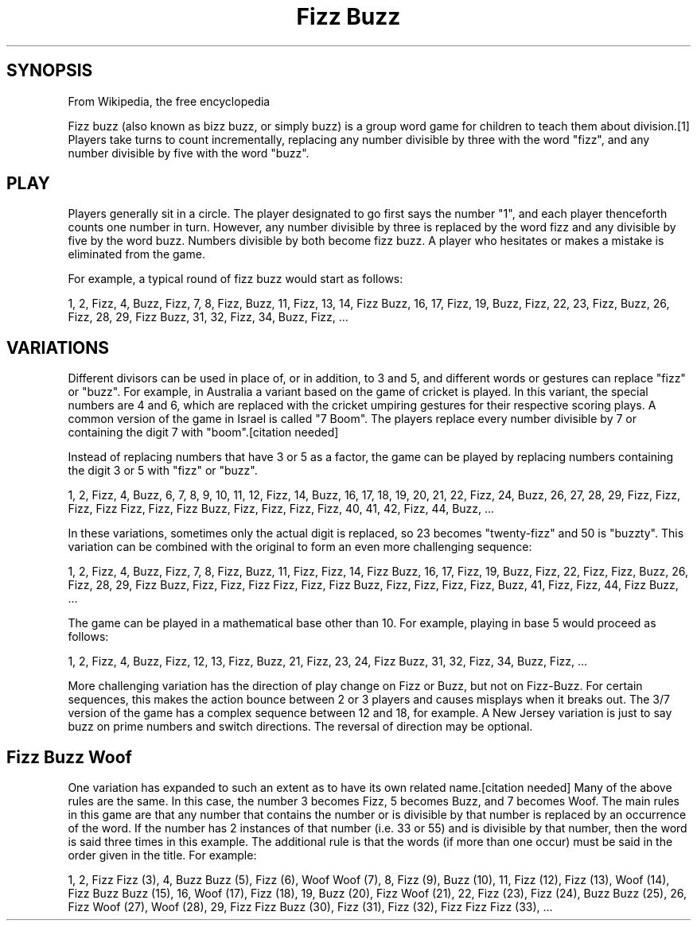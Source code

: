 .\" Process this file with
.\" groff -man -Tascii foo.1
.\"
.TH "Fizz Buzz" "Code Kata"
.SH SYNOPSIS

From Wikipedia, the free encyclopedia

Fizz buzz (also known as bizz buzz, or simply buzz) is a group word
game for children to teach them about division.[1] Players take turns
to count incrementally, replacing any number divisible by three with
the word "fizz", and any number divisible by five with the word
"buzz".

.SH PLAY

Players generally sit in a circle. The player designated to go first
says the number "1", and each player thenceforth counts one number in
turn. However, any number divisible by three is replaced by the word
fizz and any divisible by five by the word buzz. Numbers divisible by
both become fizz buzz. A player who hesitates or makes a mistake is
eliminated from the game.

For example, a typical round of fizz buzz would start as follows:

1, 2, Fizz, 4, Buzz, Fizz, 7, 8, Fizz, Buzz, 11, Fizz, 13, 14, Fizz
Buzz, 16, 17, Fizz, 19, Buzz, Fizz, 22, 23, Fizz, Buzz, 26, Fizz, 28,
29, Fizz Buzz, 31, 32, Fizz, 34, Buzz, Fizz, ...

.SH VARIATIONS

Different divisors can be used in place of, or in addition, to 3 and
5, and different words or gestures can replace "fizz" or "buzz". For
example, in Australia a variant based on the game of cricket is
played. In this variant, the special numbers are 4 and 6, which are
replaced with the cricket umpiring gestures for their respective
scoring plays. A common version of the game in Israel is called "7
Boom". The players replace every number divisible by 7 or containing
the digit 7 with "boom".[citation needed]

Instead of replacing numbers that have 3 or 5 as a factor, the game
can be played by replacing numbers containing the digit 3 or 5 with
"fizz" or "buzz".

1, 2, Fizz, 4, Buzz, 6, 7, 8, 9, 10, 11, 12, Fizz, 14, Buzz, 16, 17,
18, 19, 20, 21, 22, Fizz, 24, Buzz, 26, 27, 28, 29, Fizz, Fizz, Fizz,
Fizz Fizz, Fizz, Fizz Buzz, Fizz, Fizz, Fizz, Fizz, 40, 41, 42, Fizz,
44, Buzz, ...

In these variations, sometimes only the actual digit is replaced, so
23 becomes "twenty-fizz" and 50 is "buzzty". This variation can be
combined with the original to form an even more challenging sequence:

1, 2, Fizz, 4, Buzz, Fizz, 7, 8, Fizz, Buzz, 11, Fizz, Fizz, 14, Fizz
Buzz, 16, 17, Fizz, 19, Buzz, Fizz, 22, Fizz, Fizz, Buzz, 26, Fizz,
28, 29, Fizz Buzz, Fizz, Fizz, Fizz Fizz, Fizz, Fizz Buzz, Fizz, Fizz,
Fizz, Fizz, Buzz, 41, Fizz, Fizz, 44, Fizz Buzz, ...

The game can be played in a mathematical base other than 10. For
example, playing in base 5 would proceed as follows:

1, 2, Fizz, 4, Buzz, Fizz, 12, 13, Fizz, Buzz, 21, Fizz, 23, 24, Fizz
Buzz, 31, 32, Fizz, 34, Buzz, Fizz, ...

More challenging variation has the direction of play change on Fizz or
Buzz, but not on Fizz-Buzz. For certain sequences, this makes the
action bounce between 2 or 3 players and causes misplays when it
breaks out. The 3/7 version of the game has a complex sequence between
12 and 18, for example. A New Jersey variation is just to say buzz on
prime numbers and switch directions. The reversal of direction may be
optional.

.SH Fizz Buzz Woof

One variation has expanded to such an extent as to have its own
related name.[citation needed] Many of the above rules are the
same. In this case, the number 3 becomes Fizz, 5 becomes Buzz, and 7
becomes Woof. The main rules in this game are that any number that
contains the number or is divisible by that number is replaced by an
occurrence of the word. If the number has 2 instances of that number
(i.e. 33 or 55) and is divisible by that number, then the word is said
three times in this example. The additional rule is that the words (if
more than one occur) must be said in the order given in the title. For
example:

1, 2, Fizz Fizz (3), 4, Buzz Buzz (5), Fizz (6), Woof Woof (7), 8,
Fizz (9), Buzz (10), 11, Fizz (12), Fizz (13), Woof (14), Fizz Buzz
Buzz (15), 16, Woof (17), Fizz (18), 19, Buzz (20), Fizz Woof (21),
22, Fizz (23), Fizz (24), Buzz Buzz (25), 26, Fizz Woof (27), Woof
(28), 29, Fizz Fizz Buzz (30), Fizz (31), Fizz (32), Fizz Fizz Fizz
(33), ...
